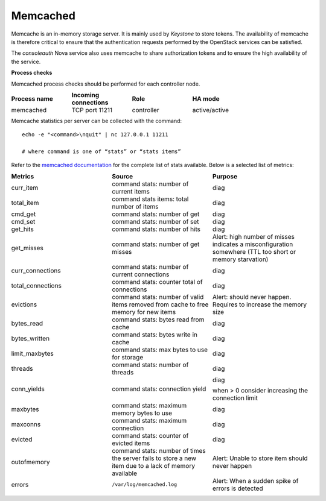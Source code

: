 .. _mg-memcached:

Memcached
---------

Memcache is an in-memory storage server. It is mainly used by
*Keystone* to store tokens. The availability of memcache is therefore
critical to ensure that the authentication requests performed by the
OpenStack services can be satisfied.

The *consoleauth* Nova service also uses memcache to share
authorization tokens and to ensure the high availability of the
service.

**Process checks**

Memcached process checks should be performed for each controller
node.

.. list-table::
   :header-rows: 1
   :widths: 20 20 20 40
   :stub-columns: 0
   :class: borderless

   * - Process name
     - Incoming connections
     - Role
     - HA mode

   * - memcached
     - TCP port 11211
     - controller
     - active/active

Memcache statistics per server can be collected with the command::

   echo -e "<command>\nquit" | nc 127.0.0.1 11211

   # where command is one of “stats” or “stats items”

Refer to the `memcached documentation`_ for the complete list of stats available. Below is a selected list of metrics:

.. list-table::
   :header-rows: 1
   :widths: 20 20 20
   :stub-columns: 0
   :class: borderless

   * - Metrics
     - Source
     - Purpose

   * - curr_item
     - command stats: number of current items
     - diag

   * - total_item
     - command stats items: total number of items
     - diag

   * - cmd_get
     - command stats: number of get
     - diag

   * - cmd_set
     - command stats: number of set
     - diag

   * - get_hits
     - command stats: number of hits
     - diag

   * - get_misses
     - command stats: number of get misses
     - Alert: high number of misses indicates a misconfiguration
       somewhere (TTL too short or memory starvation)

   * - curr_connections
     - command stats: number of current connections
     - diag

   * - total_connections
     - command stats: counter total of connections
     - diag

   * - evictions
     - command stats: number of valid items removed from cache
       to free memory for new items
     - Alert: should never happen. Requires to increase the memory size

   * - bytes_read
     - command stats: bytes read from cache
     - diag

   * - bytes_written
     - command stats: bytes write in cache
     - diag

   * - limit_maxbytes
     - command stats: max bytes to use for storage
     - diag

   * - threads
     - command stats: number of threads
     - diag

   * - conn_yields
     - command stats: connection yield
     - diag

       when > 0 consider increasing the connection limit

   * - maxbytes
     - command stats: maximum memory bytes to use
     - diag

   * - maxconns
     - command stats: maximum connection
     - diag

   * - evicted
     - command stats: counter of evicted items
     - diag

   * - outofmemory
     - command stats: number of times the server fails to store a new
       item due to a lack of memory available
     - Alert: Unable to store item should never happen

   * - errors
     - ``/var/log/memcached.log``
     - Alert: When a sudden spike of errors is detected



.. Links:
.. _`memcached documentation`: https://github.com/memcached/memcached/blob/master/doc/protocol.txt
